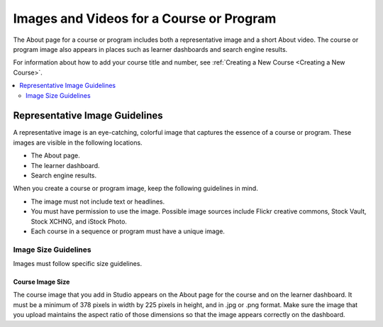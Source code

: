 .. _Course and Program Images and Videos:

##########################################
Images and Videos for a Course or Program
##########################################

.. tags:: educator, reference

The About page for a course or program includes both a representative image and
a short About video. The course or program image also appears in places such as
learner dashboards and search engine results.

For information about how to add your course title and number, see
:ref:`Creating a New Course <Creating a New Course>`.


.. contents::
  :local:
  :depth: 2

.. _Course and Program Image Guidelines:

***********************************
Representative Image Guidelines
***********************************

A representative image is an eye-catching, colorful image that captures the
essence of a course or program. These images are visible in the following
locations.


* The About page.
* The learner dashboard.
* Search engine results.

When you create a course or program image, keep the following guidelines in
mind.

* The image must not include text or headlines.
* You must have permission to use the image. Possible image sources include
  Flickr creative commons, Stock Vault, Stock XCHNG, and iStock Photo.
* Each course in a sequence or program must have a unique image.



.. _Image Size Guidelines:

=====================
Image Size Guidelines
=====================

Images must follow specific size guidelines.


Course Image Size
*****************



The course image that you add in Studio appears on the About page for the
course and on the learner dashboard. It must be a minimum of 378 pixels in
width by 225 pixels in height, and in .jpg or .png format. Make sure the
image that you upload maintains the aspect ratio of those dimensions so that
the image appears correctly on the dashboard.

